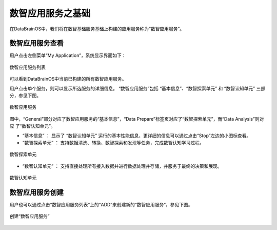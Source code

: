 数智应用服务之基础 
==============

在DataBrainOS中，我们将在数智基础服务基础上构建的应用服务称为“数智应用服务”。

数智应用服务查看
-------------

用户点击左侧菜单“My Application”，系统显示界面如下：

.. figure:: ./images/DIS/DIS.jpg
    :width: 100%
    :align: center
    :alt: alternate text
    :figclass: align-center

    数智应用服务列表

可以看到DataBrainOS中当前已构建的所有数智应用服务。

用户点击单个服务，则可以显示所选服务的详细信息。
“数智应用服务”包括 “基本信息”、“数智探索单元” 和 “数智认知单元” 三部分，参见下图。

.. figure:: ./images/application.jpg
    :width: 100%
    :align: center
    :alt: alternate text
    :figclass: align-center

    数智应用服务

图中，“General”部分对应了数智应用服务的“基本信息”，“Data Prepare”标签页对应了“数智探索单元”，而“Data Analysis”则对应
了“数智认知单元”。

- “基本信息” ： 显示了 “数智认知单元” 运行的基本性能信息，更详细的信息可以通过点击“Stop”左边的小图标查看。

- “数智探索单元” ： 支持数据清洗、转换、数智探索和发现等任务，完成数智认知学习过程。

.. figure:: ./images/NIFI.PNG
    :width: 600px
    :align: center
    :height: 400px
    :alt: alternate text
    :figclass: align-center

    数智探索单元

- “数智认知单元” ： 支持直接处理所有接入数据并进行数据处理并存储，并服务于最终的决策和展现。

.. figure:: ./images/flow.jpg
    :width: 600px
    :align: center
    :height: 400px
    :alt: alternate text
    :figclass: align-center

    数智认知单元

数智应用服务创建
-----------------------

用户也可以通过点击“数智应用服务列表”上的“ADD”来创建新的“数智应用服务”，参见下图。

.. figure:: ./images/DIS/add_DIS.png
    :width: 600px
    :align: center
    :alt: alternate text
    :figclass: align-center

    创建“数智应用服务”





